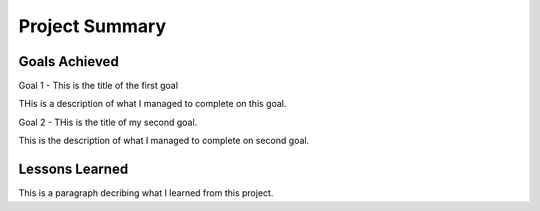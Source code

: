 Project Summary
======================

Goals Achieved 
---------------

Goal 1 - This is the title of the first goal

THis is a description of what I managed to complete on this goal.

Goal 2 - THis is the title of my second goal.

This is the description of what I managed to complete on second goal.

Lessons Learned
---------------
This is a paragraph decribing what I learned from this project.

